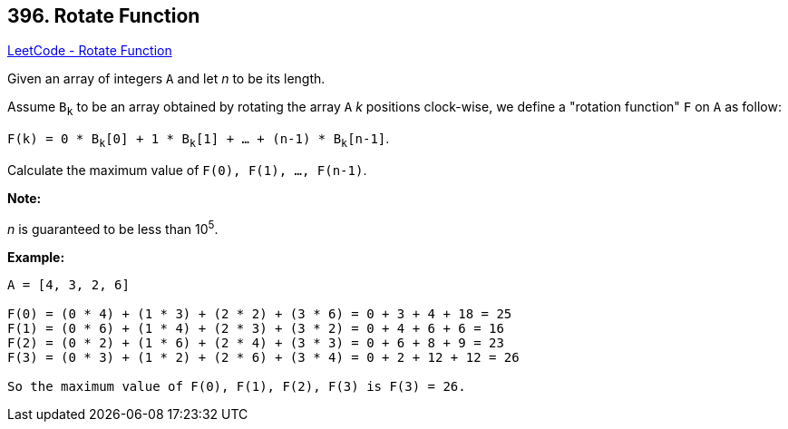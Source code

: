 == 396. Rotate Function

https://leetcode.com/problems/rotate-function/[LeetCode - Rotate Function]


Given an array of integers `A` and let _n_ to be its length.



Assume `B~k~` to be an array obtained by rotating the array `A` _k_ positions clock-wise, we define a "rotation function" `F` on `A` as follow:



`F(k) = 0 * B~k~[0] + 1 * B~k~[1] + ... + (n-1) * B~k~[n-1]`.

Calculate the maximum value of `F(0), F(1), ..., F(n-1)`. 


*Note:*


_n_ is guaranteed to be less than 10^5^.


*Example:*
[subs="verbatim,quotes,macros"]
----
A = [4, 3, 2, 6]

F(0) = (0 * 4) + (1 * 3) + (2 * 2) + (3 * 6) = 0 + 3 + 4 + 18 = 25
F(1) = (0 * 6) + (1 * 4) + (2 * 3) + (3 * 2) = 0 + 4 + 6 + 6 = 16
F(2) = (0 * 2) + (1 * 6) + (2 * 4) + (3 * 3) = 0 + 6 + 8 + 9 = 23
F(3) = (0 * 3) + (1 * 2) + (2 * 6) + (3 * 4) = 0 + 2 + 12 + 12 = 26

So the maximum value of F(0), F(1), F(2), F(3) is F(3) = 26.
----

